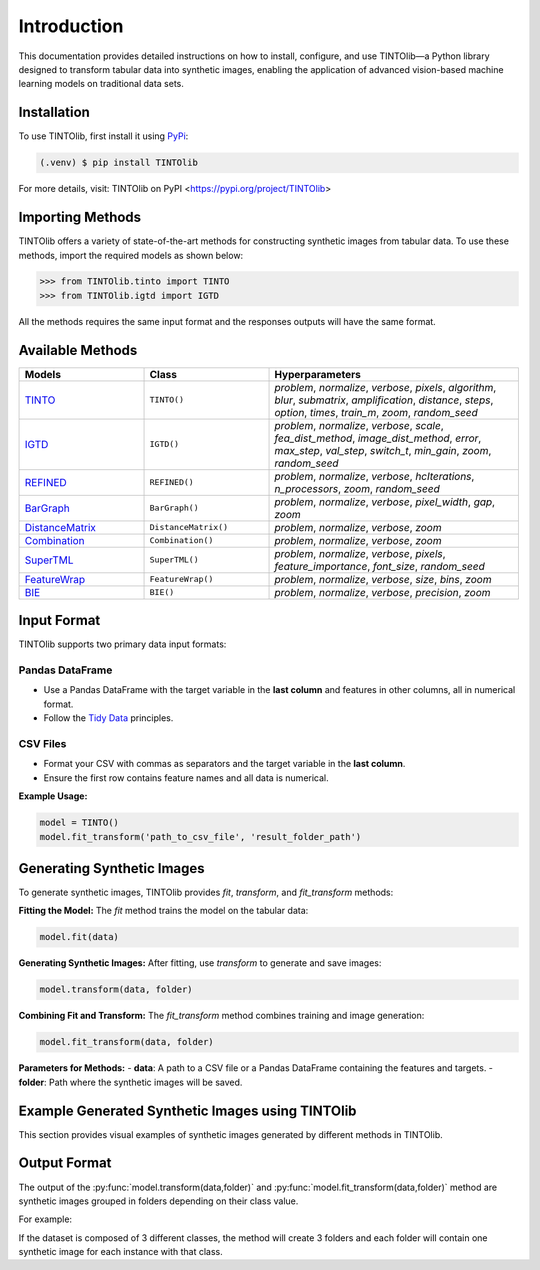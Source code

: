 Introduction
=====
This documentation provides detailed instructions on how to install, configure, and use TINTOlib—a Python library designed to transform tabular data into synthetic images, enabling the application of advanced vision-based machine learning models on traditional data sets.

.. _installation:

Installation
------------

To use TINTOlib, first install it using `PyPi <https://pypi.org/project/TINTOlib>`_:

.. code-block:: console

   (.venv) $ pip install TINTOlib

For more details, visit: TINTOlib on PyPI <https://pypi.org/project/TINTOlib>

Importing Methods
----------------
TINTOlib offers a variety of state-of-the-art methods for constructing synthetic images from tabular data. To use these methods, import the required models as shown below:

>>> from TINTOlib.tinto import TINTO
>>> from TINTOlib.igtd import IGTD

All the methods requires the same input format and the responses outputs will have the same format.

Available Methods
--------------
.. list-table::
   :widths: 25 25 50
   :header-rows: 1

   * - Models
     - Class
     - Hyperparameters
   * - `TINTO <https://github.com/oeg-upm/TINTO>`_
     - ``TINTO()``
     - `problem`, `normalize`, `verbose`, `pixels`, `algorithm`, `blur`, `submatrix`, `amplification`, `distance`, `steps`, `option`, `times`, `train_m`, `zoom`, `random_seed`
   * - `IGTD <https://github.com/zhuyitan/igtd>`_
     - ``IGTD()``
     - `problem`, `normalize`, `verbose`, `scale`, `fea_dist_method`, `image_dist_method`, `error`, `max_step`, `val_step`, `switch_t`, `min_gain`, `zoom`, `random_seed`
   * - `REFINED <https://github.com/omidbazgirTTU/REFINED>`_
     - ``REFINED()``
     - `problem`, `normalize`, `verbose`, `hcIterations`, `n_processors`, `zoom`, `random_seed`
   * - `BarGraph <https://github.com/anuraganands/Non-image-data-classification-with-CNN/>`_
     - ``BarGraph()``
     - `problem`, `normalize`, `verbose`, `pixel_width`, `gap`, `zoom`
   * - `DistanceMatrix <https://github.com/anuraganands/Non-image-data-classification-with-CNN/>`_
     - ``DistanceMatrix()``
     - `problem`, `normalize`, `verbose`, `zoom`
   * - `Combination <https://github.com/anuraganands/Non-image-data-classification-with-CNN/>`_
     - ``Combination()``
     - `problem`, `normalize`, `verbose`, `zoom`
   * - `SuperTML <https://github.com/GilesStrong/SuperTML_HiggsML_Test>`_
     - ``SuperTML()``
     - `problem`, `normalize`, `verbose`, `pixels`, `feature_importance`, `font_size`, `random_seed`
   * - `FeatureWrap <https://link.springer.com/chapter/10.1007/978-3-319-70139-4_87>`_
     - ``FeatureWrap()``
     - `problem`, `normalize`, `verbose`, `size`, `bins`, `zoom`
   * - `BIE <https://ieeexplore.ieee.org/document/10278393>`_
     - ``BIE()``
     - `problem`, `normalize`, `verbose`, `precision`, `zoom`

Input Format
------------
TINTOlib supports two primary data input formats:

Pandas DataFrame
################
- Use a Pandas DataFrame with the target variable in the **last column** and features in other columns, all in numerical format.
- Follow the `Tidy Data <https://www.jstatsoft.org/article/view/v059i10>`_ principles.

CSV Files
#########
- Format your CSV with commas as separators and the target variable in the **last column**.
- Ensure the first row contains feature names and all data is numerical.

**Example Usage:**

.. code-block:: bash

   model = TINTO()
   model.fit_transform('path_to_csv_file', 'result_folder_path')

Generating Synthetic Images
---------------------------
To generate synthetic images, TINTOlib provides `fit`, `transform`, and `fit_transform` methods:

**Fitting the Model:**
The `fit` method trains the model on the tabular data:

.. code-block:: python

   model.fit(data)

**Generating Synthetic Images:**
After fitting, use `transform` to generate and save images:

.. code-block:: python

   model.transform(data, folder)

**Combining Fit and Transform:**
The `fit_transform` method combines training and image generation:

.. code-block:: python

   model.fit_transform(data, folder)

**Parameters for Methods:**
- **data**: A path to a CSV file or a Pandas DataFrame containing the features and targets.
- **folder**: Path where the synthetic images will be saved.

Example Generated Synthetic Images using TINTOlib
-------------------------------------------------

This section provides visual examples of synthetic images generated by different methods in TINTOlib.

.. table::
   :align: center
   :widths: auto

   +-------------------------------------------------------------------------------------------------+-------------------------------------------------------------------------------------------------+-------------------------------------------------------------------------------------------------+
   | **TINTO Method**                                                                                | **IGTD Method**                                                                                  | **REFINED Method**                                                                              |
   +-------------------------------------------------------------------------------------------------+-------------------------------------------------------------------------------------------------+-------------------------------------------------------------------------------------------------+
   | .. image:: https://raw.githubusercontent.com/oeg-upm/TINTOlib-Documentation/refs/heads/main/assets/Synthetic-images/TINTO_blur_maximum_000100_zoom.png | .. image:: https://raw.githubusercontent.com/oeg-upm/TINTOlib-Documentation/refs/heads/main/assets/Synthetic-images/IGTD_40x40_fEuclidean_iEuclidean_abs_000100_zoom.png | .. image:: https://raw.githubusercontent.com/oeg-upm/TINTOlib-Documentation/refs/heads/main/assets/Synthetic-images/REFINED_000100_zoom.png             |
   |   :width: 300px                                                                                 |   :width: 300px                                                                                  |   :width: 300px                                                                                 |
   |   :align: center                                                                                |   :align: center                                                                                 |   :align: center                                                                                |
   +-------------------------------------------------------------------------------------------------+-------------------------------------------------------------------------------------------------+-------------------------------------------------------------------------------------------------+
   | **BarGraph Method**                                                                             | **DistanceMatrix Method**                                                                       | **Combination Method**                                                                          |
   +-------------------------------------------------------------------------------------------------+-------------------------------------------------------------------------------------------------+-------------------------------------------------------------------------------------------------+
   | .. image:: https://raw.githubusercontent.com/oeg-upm/TINTOlib-Documentation/refs/heads/main/assets/Synthetic-images/BarGraph_zoom2_005854_zoom.png      | .. image:: https://raw.githubusercontent.com/oeg-upm/TINTOlib-Documentation/refs/heads/main/assets/Synthetic-images/DistanceMatrix_zoom2_005854_zoom.png  | .. image:: https://raw.githubusercontent.com/oeg-upm/TINTOlib-Documentation/refs/heads/main/assets/Synthetic-images/Combination_zoom2_005854_zoom.png  |
   |   :width: 300px                                                                                 |   :width: 300px                                                                                  |   :width: 300px                                                                                 |
   |   :align: center                                                                                |   :align: center                                                                                 |   :align: center                                                                                |
   +-------------------------------------------------------------------------------------------------+-------------------------------------------------------------------------------------------------+-------------------------------------------------------------------------------------------------+
   | **SuperTML Method**                                                                             | **FeatureWrap Method**                                                                          | **BIE Method**                                                                                  |
   +-------------------------------------------------------------------------------------------------+-------------------------------------------------------------------------------------------------+-------------------------------------------------------------------------------------------------+
   | .. image:: https://raw.githubusercontent.com/oeg-upm/TINTOlib-Documentation/refs/heads/main/assets/Synthetic-images/SuperTML-EF_005854_zoom.png         | .. image:: https://raw.githubusercontent.com/oeg-upm/TINTOlib-Documentation/refs/heads/main/assets/Synthetic-images/FeatureWrap_264844_zoom.png         | .. image:: https://raw.githubusercontent.com/oeg-upm/TINTOlib-Documentation/refs/heads/main/assets/Synthetic-images/BIE_000000_zoom.png                |
   |   :width: 300px                                                                                 |   :width: 300px                                                                                  |   :width: 300px                                                                                 |
   |   :align: center                                                                                |   :align: center                                                                                 |   :align: center                                                                                |
   +-------------------------------------------------------------------------------------------------+-------------------------------------------------------------------------------------------------+




Output Format
-------------
The output of the :py:func:`model.transform(data,folder)` and :py:func:`model.fit_transform(data,folder)` method are synthetic images grouped in folders depending on their class value.

For example: 

If the dataset is composed of 3 different classes, the method will create 3 folders and each folder will contain one synthetic image for each instance with that class.

